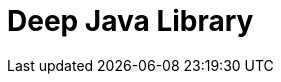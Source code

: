 // Do not edit directly!
// This file was generated by camel-quarkus-maven-plugin:update-extension-doc-page

= Deep Java Library
:cq-artifact-id: camel-quarkus-djl
:cq-artifact-id-base: djl
:cq-native-supported: false
:cq-status: Preview
:cq-deprecated: false
:cq-jvm-since: 1.1.0
:cq-native-since: n/a
:cq-camel-part-name: djl
:cq-camel-part-title: Deep Java Library
:cq-camel-part-description: Infer Deep Learning models from message exchanges data using Deep Java Library (DJL).
:cq-extension-page-title: Deep Java Library
